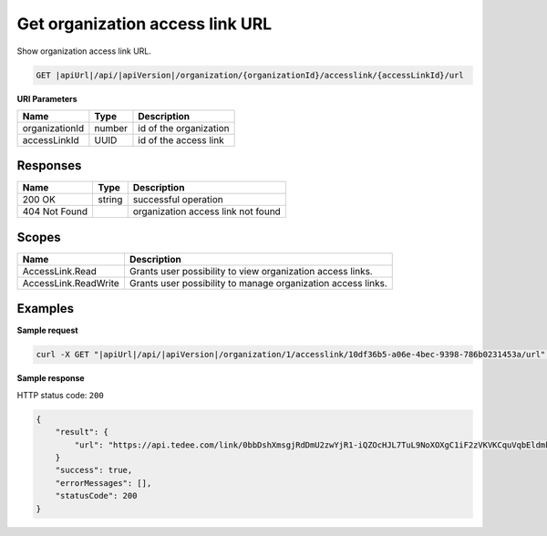 Get organization access link URL
================================

Show organization access link URL.

.. code-block:: sh

    GET |apiUrl|/api/|apiVersion|/organization/{organizationId}/accesslink/{accessLinkId}/url

**URI Parameters**

+----------------+--------+------------------------+
| Name           | Type   | Description            |
+================+========+========================+
| organizationId | number | id of the organization |
+----------------+--------+------------------------+
| accessLinkId   | UUID   | id of the access link  |
+----------------+--------+------------------------+

Responses 
-------------

+---------------+--------+------------------------------------+
| Name          | Type   | Description                        |
+===============+========+====================================+
| 200 OK        | string | successful operation               |
+---------------+--------+------------------------------------+
| 404 Not Found |        | organization access link not found |
+---------------+--------+------------------------------------+

Scopes
-------------

+----------------------+--------------------------------------------------------------+
| Name                 | Description                                                  |
+======================+==============================================================+
| AccessLink.Read      | Grants user possibility to view organization access links.   |
+----------------------+--------------------------------------------------------------+
| AccessLink.ReadWrite | Grants user possibility to manage organization access links. |
+----------------------+--------------------------------------------------------------+

Examples
-------------

**Sample request**

.. code-block:: sh

    curl -X GET "|apiUrl|/api/|apiVersion|/organization/1/accesslink/10df36b5-a06e-4bec-9398-786b0231453a/url" -H "accept: application/json" -H "Content-Type: application/json-patch+json" -H "Authorization: Bearer <<access token>>" -d "<<body>>"

**Sample response**

HTTP status code: ``200``

.. code-block:: js

        {
            "result": {
                "url": "https://api.tedee.com/link/0bbDshXmsgjRdDmU2zwYjR1-iQZOcHJL7TuL9NoXOXgC1iF2zVKVKCquVqbEldmkDSspWJKRlH4JcPk.QMzs4Q__"
            }
            "success": true,
            "errorMessages": [],
            "statusCode": 200
        }